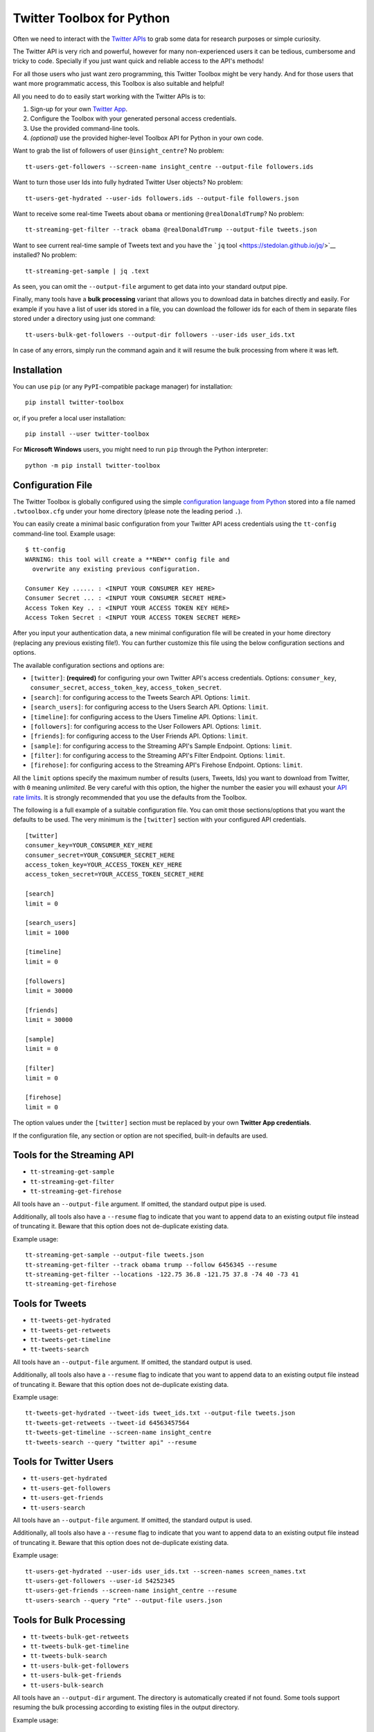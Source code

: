 Twitter Toolbox for Python
==========================

Often we need to interact with the `Twitter APIs <https://dev.twitter.com/overview/api>`__ to grab some data for research purposes or simple curiosity.

The Twitter API is very rich and powerful, however for many non-experienced users it can be tedious, cumbersome and tricky to code. Specially if you just want quick and reliable access to the API's methods!

For all those users who just want zero programming, this Twitter Toolbox might be very handy. And for those users that want more programmatic access, this Toolbox is also suitable and helpful!

All you need to do to easily start working with the Twitter APIs is to:

1. Sign-up for your own `Twitter App <https://apps.twitter.com/>`__.
2. Configure the Toolbox with your generated personal access credentials.
3. Use the provided command-line tools.
4. *(optional)* use the provided higher-level Toolbox API for Python in your own code.

Want to grab the list of followers of user ``@insight_centre``? No problem:

::

    tt-users-get-followers --screen-name insight_centre --output-file followers.ids

Want to turn those user Ids into fully hydrated Twitter User objects? No problem:

::

    tt-users-get-hydrated --user-ids followers.ids --output-file followers.json

Want to receive some real-time Tweets about ``obama`` or mentioning ``@realDonaldTrump``? No problem:

::

    tt-streaming-get-filter --track obama @realDonaldTrump --output-file tweets.json

Want to see current real-time sample of Tweets text and you have the ```jq`` tool <https://stedolan.github.io/jq/>`__ installed? No problem:

::

    tt-streaming-get-sample | jq .text

As seen, you can omit the ``--output-file`` argument to get data into your standard output pipe.

Finally, many tools have a **bulk processing** variant that allows you to download data in batches directly and easily. For example if you have a list of user ids stored in a file, you can download the follower ids for each of them in separate files stored under a directory using just one command:

::

    tt-users-bulk-get-followers --output-dir followers --user-ids user_ids.txt

In case of any errors, simply run the command again and it will resume the bulk processing from where it was left.

Installation
------------

You can use ``pip`` (or any ``PyPI``-compatible package manager) for installation:

::

    pip install twitter-toolbox

or, if you prefer a local user installation:

::

    pip install --user twitter-toolbox

For **Microsoft Windows** users, you might need to run ``pip`` through the Python interpreter:

::

    python -m pip install twitter-toolbox

Configuration File
------------------

The Twitter Toolbox is globally configured using the simple `configuration language from Python <https://docs.python.org/2/library/configparser.html>`__ stored into a file named ``.twtoolbox.cfg`` under your home directory (please note the leading period ``.``).

You can easily create a minimal basic configuration from your Twitter API acess credentials using the ``tt-config`` command-line tool. Example usage:

::

    $ tt-config
    WARNING: this tool will create a **NEW** config file and
      overwrite any existing previous configuration.

    Consumer Key ...... : <INPUT YOUR CONSUMER KEY HERE>
    Consumer Secret ... : <INPUT YOUR CONSUMER SECRET HERE>
    Access Token Key .. : <INPUT YOUR ACCESS TOKEN KEY HERE>
    Access Token Secret : <INPUT YOUR ACCESS TOKEN SECRET HERE>

After you input your authentication data, a new minimal configuration file will be created in your home directory (replacing any previous existing file!). You can further customize this file using the below configuration sections and options.

The available configuration sections and options are:

-  ``[twitter]``: **(required)** for configuring your own Twitter API's access credentials. Options: ``consumer_key``, ``consumer_secret``, ``access_token_key``, ``access_token_secret``.
-  ``[search]``: for configuring access to the Tweets Search API. Options: ``limit``.
-  ``[search_users]``: for configuring access to the Users Search API. Options: ``limit``.
-  ``[timeline]``: for configuring access to the Users Timeline API. Options: ``limit``.
-  ``[followers]``: for configuring access to the User Followers API. Options: ``limit``.
-  ``[friends]``: for configuring access to the User Friends API. Options: ``limit``.
-  ``[sample]``: for configuring access to the Streaming API's Sample Endpoint. Options: ``limit``.
-  ``[filter]``: for configuring access to the Streaming API's Filter Endpoint. Options: ``limit``.
-  ``[firehose]``: for configuring access to the Streaming API's Firehose Endpoint. Options: ``limit``.

All the ``limit`` options specify the maximum number of results (users, Tweets, Ids) you want to download from Twitter, with ``0`` meaning *unlimited*. Be very careful with this option, the higher the number the easier you will exhaust your `API rate limits <https://dev.twitter.com/rest/public/rate-limiting>`__. It is strongly recommended that you use the defaults from the Toolbox.

The following is a full example of a suitable configuration file. You can omit those sections/options that you want the defaults to be used. The very minimum is the ``[twitter]`` section with your configured API credentials.

::

    [twitter]
    consumer_key=YOUR_CONSUMER_KEY_HERE
    consumer_secret=YOUR_CONSUMER_SECRET_HERE
    access_token_key=YOUR_ACCESS_TOKEN_KEY_HERE
    access_token_secret=YOUR_ACCESS_TOKEN_SECRET_HERE

    [search]
    limit = 0

    [search_users]
    limit = 1000

    [timeline]
    limit = 0

    [followers]
    limit = 30000

    [friends]
    limit = 30000

    [sample]
    limit = 0

    [filter]
    limit = 0

    [firehose]
    limit = 0

The option values under the ``[twitter]`` section must be replaced by your own **Twitter App credentials**.

If the configuration file, any section or option are not specified, built-in defaults are used.

Tools for the Streaming API
---------------------------

-  ``tt-streaming-get-sample``
-  ``tt-streaming-get-filter``
-  ``tt-streaming-get-firehose``

All tools have an ``--output-file`` argument. If omitted, the standard output pipe is used.

Additionally, all tools also have a ``--resume`` flag to indicate that you want to append data to an existing output file instead of truncating it. Beware that this option does not de-duplicate existing data.

Example usage:

::

    tt-streaming-get-sample --output-file tweets.json
    tt-streaming-get-filter --track obama trump --follow 6456345 --resume
    tt-streaming-get-filter --locations -122.75 36.8 -121.75 37.8 -74 40 -73 41
    tt-streaming-get-firehose

Tools for Tweets
----------------

-  ``tt-tweets-get-hydrated``
-  ``tt-tweets-get-retweets``
-  ``tt-tweets-get-timeline``
-  ``tt-tweets-search``

All tools have an ``--output-file`` argument. If omitted, the standard output is used.

Additionally, all tools also have a ``--resume`` flag to indicate that you want to append data to an existing output file instead of truncating it. Beware that this option does not de-duplicate existing data.

Example usage:

::

    tt-tweets-get-hydrated --tweet-ids tweet_ids.txt --output-file tweets.json
    tt-tweets-get-retweets --tweet-id 64563457564
    tt-tweets-get-timeline --screen-name insight_centre
    tt-tweets-search --query "twitter api" --resume

Tools for Twitter Users
-----------------------

-  ``tt-users-get-hydrated``
-  ``tt-users-get-followers``
-  ``tt-users-get-friends``
-  ``tt-users-search``

All tools have an ``--output-file`` argument. If omitted, the standard output is used.

Additionally, all tools also have a ``--resume`` flag to indicate that you want to append data to an existing output file instead of truncating it. Beware that this option does not de-duplicate existing data.

Example usage:

::

    tt-users-get-hydrated --user-ids user_ids.txt --screen-names screen_names.txt
    tt-users-get-followers --user-id 54252345
    tt-users-get-friends --screen-name insight_centre --resume
    tt-users-search --query "rte" --output-file users.json

Tools for Bulk Processing
-------------------------

-  ``tt-tweets-bulk-get-retweets``
-  ``tt-tweets-bulk-get-timeline``
-  ``tt-tweets-bulk-search``
-  ``tt-users-bulk-get-followers``
-  ``tt-users-bulk-get-friends``
-  ``tt-users-bulk-search``

All tools have an ``--output-dir`` argument. The directory is automatically created if not found. Some tools support resuming the bulk processing according to existing files in the output directory.

Example usage:

::

    tt-tweets-bulk-get-retweets --output-dir retweets --tweet-ids tweet_ids.txt
    tt-tweets-bulk-get-timeline --output-dir timelines --screen-names screen_names.txt
    tt-tweets-bulk-search --output-dir searches --queries queries.txt
    tt-users-bulk-get-followers --output-dir followers --user-ids user_ids.txt
    tt-users-bulk-get-friends --output-dir friends --screen_names screen_names.txt
    tt-users-bulk-search --output-dir searches --queries queries.txt

Toolbox API
-----------

The Twitter toolbox is contained in the ``twtoolbox`` module. The above command-line tools are actually wrappers around the functions listed below. The same semantics are used, including reading the configuration file.

Streaming API
~~~~~~~~~~~~~

The following functions are available in the ``streaming`` submodule:

-  ``get_sample(writer)``
-  ``get_filter(writer, follow=None, track=None, locations=None)``
-  ``get_firehose(writer)``

Example usage:

.. code:: python

    from twtoolbox import streaming

    with open("tweets.json", "w") as writer:
        streaming.filter(writer, track=["obama"])

Tweets
~~~~~~

The following functions are available in the ``tweets`` submodule:

-  ``get_hydrated(writer, tweet_ids)``
-  ``get_retweets(writer, tweet_id)``
-  ``get_timeline(writer, user_id=None, screen_name=None, since_id=0)``
-  ``search(writer, query, since_id=0)``
-  ``bulk_get_retweets(output_dir, tweet_ids)``
-  ``bulk_get_timeline(output_dir, user_ids=None, screen_names=None)``
-  ``bulk_search(output_dir, queries)``

Example usage:

.. code:: python

    from twtoolbox import tweets

    with open("tweets.json", "w") as writer:
        tweets.search(writer, query="twitter api")

    tweets.bulk_get_retweets("retweets", [768585599271993344, 768585794458120192])

Users
~~~~~

The following functions are available in the ``users`` submodule:

-  ``get_hydrated(writer, user_ids=None, screen_names=None)``
-  ``get_followers(writer, user_id=None, screen_name=None)``
-  ``get_friends(writer, user_id=None, screen_name=None)``
-  ``search(writer, query)``
-  ``bulk_get_followers(output_dir, user_ids=None, screen_names=None)``
-  ``bulk_get_friends(output_dir, user_ids=None, screen_names=None)``
-  ``bulk_search(output_dir, queries)``

Example usage:

.. code:: python

    from twtoolbox import users

    with open("followers.txt", "w") as writer:
        users.get_followers(writer, screen_name="twitter")

    users.bulk_get_friends("friends", user_ids=[1635345, 645648754])

License
-------

This software is under the **Apache License 2.0**.

::

    Licensed under the Apache License, Version 2.0 (the "License");
    you may not use this file except in compliance with the License.
    You may obtain a copy of the License at

        http://www.apache.org/licenses/LICENSE-2.0

    Unless required by applicable law or agreed to in writing, software
    distributed under the License is distributed on an "AS IS" BASIS,
    WITHOUT WARRANTIES OR CONDITIONS OF ANY KIND, either express or implied.
    See the License for the specific language governing permissions and
    limitations under the License.
